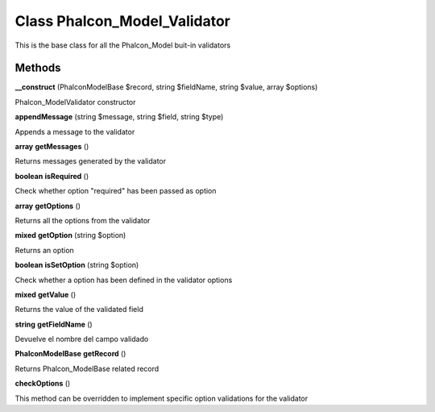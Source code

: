 Class **Phalcon_Model_Validator**
=================================

This is the base class for all the Phalcon_Model buit-in validators

Methods
---------

**__construct** (Phalcon\Model\Base $record, string $fieldName, string $value, array $options)

Phalcon_Model\Validator constructor

**appendMessage** (string $message, string $field, string $type)

Appends a message to the validator

**array** **getMessages** ()

Returns messages generated by the validator

**boolean** **isRequired** ()

Check whether option "required" has been passed as option

**array** **getOptions** ()

Returns all the options from the validator

**mixed** **getOption** (string $option)

Returns an option

**boolean** **isSetOption** (string $option)

Check whether a option has been defined in the validator options

**mixed** **getValue** ()

Returns the value of the validated field

**string** **getFieldName** ()

Devuelve el nombre del campo validado

**Phalcon\Model\Base** **getRecord** ()

Returns Phalcon_Model\Base related record

**checkOptions** ()

This method can be overridden to implement specific option validations for the validator

